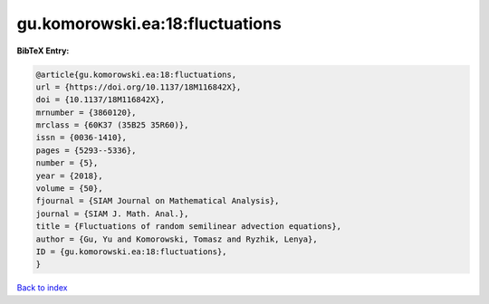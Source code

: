 gu.komorowski.ea:18:fluctuations
================================

.. :cite:t:`gu.komorowski.ea:18:fluctuations`

.. bibliography:: ../../All.bib

**BibTeX Entry:**

.. code-block:: bibtex

   @article{gu.komorowski.ea:18:fluctuations,
   url = {https://doi.org/10.1137/18M116842X},
   doi = {10.1137/18M116842X},
   mrnumber = {3860120},
   mrclass = {60K37 (35B25 35R60)},
   issn = {0036-1410},
   pages = {5293--5336},
   number = {5},
   year = {2018},
   volume = {50},
   fjournal = {SIAM Journal on Mathematical Analysis},
   journal = {SIAM J. Math. Anal.},
   title = {Fluctuations of random semilinear advection equations},
   author = {Gu, Yu and Komorowski, Tomasz and Ryzhik, Lenya},
   ID = {gu.komorowski.ea:18:fluctuations},
   }

`Back to index <../index>`_
